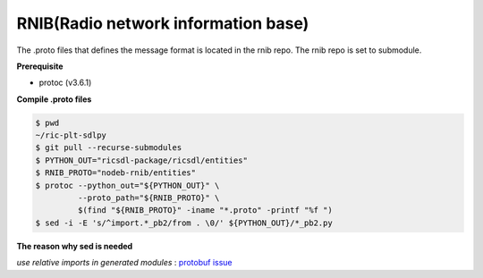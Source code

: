 ..
..  Copyright (c) 2021 Samsung Electronics.
..
..  Licensed under the Creative Commons Attribution 4.0 International
..  Public License (the "License"); you may not use this file except
..  in compliance with the License. You may obtain a copy of the License at
..
..    https://creativecommons.org/licenses/by/4.0/
..
..  Unless required by applicable law or agreed to in writing, documentation
..  distributed under the License is distributed on an "AS IS" BASIS,
..  WITHOUT WARRANTIES OR CONDITIONS OF ANY KIND, either express or implied.
..
..  See the License for the specific language governing permissions and
..  limitations under the License.
..

RNIB(Radio network information base)
====================================

The .proto files that defines the message format is located in the rnib repo.
The rnib repo is set to submodule.

**Prerequisite**

* protoc (v3.6.1)

**Compile .proto files**

.. code-block:: console

    $ pwd
    ~/ric-plt-sdlpy
    $ git pull --recurse-submodules
    $ PYTHON_OUT="ricsdl-package/ricsdl/entities"
    $ RNIB_PROTO="nodeb-rnib/entities"
    $ protoc --python_out="${PYTHON_OUT}" \
             --proto_path="${RNIB_PROTO}" \
             $(find "${RNIB_PROTO}" -iname "*.proto" -printf "%f ")
    $ sed -i -E 's/^import.*_pb2/from . \0/' ${PYTHON_OUT}/*_pb2.py

**The reason why sed is needed**

*use relative imports in generated modules* : `protobuf issue
<https://github.com/protocolbuffers/protobuf/issues/1491>`_

